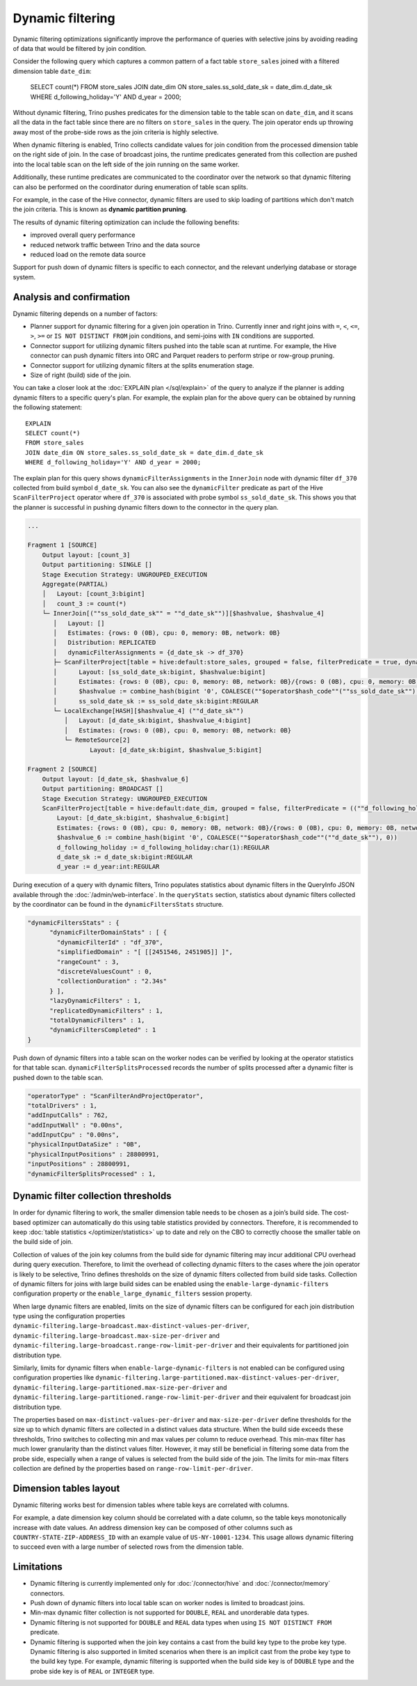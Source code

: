 =================
Dynamic filtering
=================

Dynamic filtering optimizations significantly improve the performance of queries
with selective joins by avoiding reading of data that would be filtered by join condition.

Consider the following query which captures a common pattern of a fact table ``store_sales``
joined with a filtered dimension table ``date_dim``:

    SELECT count(*)
    FROM store_sales
    JOIN date_dim ON store_sales.ss_sold_date_sk = date_dim.d_date_sk
    WHERE d_following_holiday='Y' AND d_year = 2000;

Without dynamic filtering, Trino pushes predicates for the dimension table to the
table scan on ``date_dim``, and it scans all the data in the fact table since there
are no filters on ``store_sales`` in the query. The join operator ends up throwing away
most of the probe-side rows as the join criteria is highly selective.

When dynamic filtering is enabled, Trino collects candidate values for join condition
from the processed dimension table on the right side of join. In the case of broadcast joins,
the runtime predicates generated from this collection are pushed into the local table scan
on the left side of the join running on the same worker.

Additionally, these runtime predicates are communicated to the coordinator over the network
so that dynamic filtering can also be performed on the coordinator during enumeration of
table scan splits.

For example, in the case of the Hive connector, dynamic filters are used
to skip loading of partitions which don't match the join criteria.
This is known as **dynamic partition pruning**.

The results of dynamic filtering optimization can include the following benefits:

* improved overall query performance
* reduced network traffic between Trino and the data source
* reduced load on the remote data source

Support for push down of dynamic filters is specific to each connector,
and the relevant underlying database or storage system.

Analysis and confirmation
-------------------------

Dynamic filtering depends on a number of factors:

* Planner support for dynamic filtering for a given join operation in Trino.
  Currently inner and right joins with ``=``, ``<``, ``<=``, ``>``, ``>=`` or
  ``IS NOT DISTINCT FROM`` join conditions, and
  semi-joins with ``IN`` conditions are supported.
* Connector support for utilizing dynamic filters pushed into the table scan at runtime.
  For example, the Hive connector can push dynamic filters into ORC and Parquet readers
  to perform stripe or row-group pruning.
* Connector support for utilizing dynamic filters at the splits enumeration stage.
* Size of right (build) side of the join.

You can take a closer look at the :doc:`EXPLAIN plan </sql/explain>` of the query
to analyze if the planner is adding dynamic filters to a specific query's plan.
For example, the explain plan for the above query can be obtained by running
the following statement::

    EXPLAIN
    SELECT count(*)
    FROM store_sales
    JOIN date_dim ON store_sales.ss_sold_date_sk = date_dim.d_date_sk
    WHERE d_following_holiday='Y' AND d_year = 2000;

The explain plan for this query shows ``dynamicFilterAssignments`` in the
``InnerJoin`` node with dynamic filter ``df_370`` collected from build symbol ``d_date_sk``.
You can also see the ``dynamicFilter`` predicate as part of the Hive ``ScanFilterProject``
operator where ``df_370`` is associated with probe symbol ``ss_sold_date_sk``.
This shows you that the planner is successful in pushing dynamic filters
down to the connector in the query plan.

.. code-block:: text

    ...

    Fragment 1 [SOURCE]
        Output layout: [count_3]
        Output partitioning: SINGLE []
        Stage Execution Strategy: UNGROUPED_EXECUTION
        Aggregate(PARTIAL)
        │   Layout: [count_3:bigint]
        │   count_3 := count(*)
        └─ InnerJoin[(""ss_sold_date_sk"" = ""d_date_sk"")][$hashvalue, $hashvalue_4]
           │   Layout: []
           │   Estimates: {rows: 0 (0B), cpu: 0, memory: 0B, network: 0B}
           │   Distribution: REPLICATED
           │   dynamicFilterAssignments = {d_date_sk -> df_370}
           ├─ ScanFilterProject[table = hive:default:store_sales, grouped = false, filterPredicate = true, dynamicFilter = {""ss_sold_date_sk"" = #df_370}]
           │      Layout: [ss_sold_date_sk:bigint, $hashvalue:bigint]
           │      Estimates: {rows: 0 (0B), cpu: 0, memory: 0B, network: 0B}/{rows: 0 (0B), cpu: 0, memory: 0B, network: 0B}/{rows: 0 (0B), cpu: 0, memory: 0B, network: 0B}
           │      $hashvalue := combine_hash(bigint '0', COALESCE(""$operator$hash_code""(""ss_sold_date_sk""), 0))
           │      ss_sold_date_sk := ss_sold_date_sk:bigint:REGULAR
           └─ LocalExchange[HASH][$hashvalue_4] (""d_date_sk"")
              │   Layout: [d_date_sk:bigint, $hashvalue_4:bigint]
              │   Estimates: {rows: 0 (0B), cpu: 0, memory: 0B, network: 0B}
              └─ RemoteSource[2]
                     Layout: [d_date_sk:bigint, $hashvalue_5:bigint]

    Fragment 2 [SOURCE]
        Output layout: [d_date_sk, $hashvalue_6]
        Output partitioning: BROADCAST []
        Stage Execution Strategy: UNGROUPED_EXECUTION
        ScanFilterProject[table = hive:default:date_dim, grouped = false, filterPredicate = ((""d_following_holiday"" = CAST('Y' AS char(1))) AND (""d_year"" = 2000))]
            Layout: [d_date_sk:bigint, $hashvalue_6:bigint]
            Estimates: {rows: 0 (0B), cpu: 0, memory: 0B, network: 0B}/{rows: 0 (0B), cpu: 0, memory: 0B, network: 0B}/{rows: 0 (0B), cpu: 0, memory: 0B, network: 0B}
            $hashvalue_6 := combine_hash(bigint '0', COALESCE(""$operator$hash_code""(""d_date_sk""), 0))
            d_following_holiday := d_following_holiday:char(1):REGULAR
            d_date_sk := d_date_sk:bigint:REGULAR
            d_year := d_year:int:REGULAR


During execution of a query with dynamic filters, Trino populates statistics
about dynamic filters in the QueryInfo JSON available through the
:doc:`/admin/web-interface`.
In the ``queryStats`` section, statistics about dynamic filters collected
by the coordinator can be found in the ``dynamicFiltersStats`` structure.

.. code-block:: text

    "dynamicFiltersStats" : {
          "dynamicFilterDomainStats" : [ {
            "dynamicFilterId" : "df_370",
            "simplifiedDomain" : "[ [[2451546, 2451905]] ]",
            "rangeCount" : 3,
            "discreteValuesCount" : 0,
            "collectionDuration" : "2.34s"
          } ],
          "lazyDynamicFilters" : 1,
          "replicatedDynamicFilters" : 1,
          "totalDynamicFilters" : 1,
          "dynamicFiltersCompleted" : 1
    }

Push down of dynamic filters into a table scan on the worker nodes can be
verified by looking at the operator statistics for that table scan.
``dynamicFilterSplitsProcessed`` records the number of splits
processed after a dynamic filter is pushed down to the table scan.

.. code-block:: text

    "operatorType" : "ScanFilterAndProjectOperator",
    "totalDrivers" : 1,
    "addInputCalls" : 762,
    "addInputWall" : "0.00ns",
    "addInputCpu" : "0.00ns",
    "physicalInputDataSize" : "0B",
    "physicalInputPositions" : 28800991,
    "inputPositions" : 28800991,
    "dynamicFilterSplitsProcessed" : 1,

Dynamic filter collection thresholds
------------------------------------

In order for dynamic filtering to work, the smaller dimension table
needs to be chosen as a join’s build side. The cost-based optimizer can automatically
do this using table statistics provided by connectors. Therefore, it is recommended
to keep :doc:`table statistics </optimizer/statistics>` up to date and rely on the
CBO to correctly choose the smaller table on the build side of join.

Collection of values of the join key columns from the build side for
dynamic filtering may incur additional CPU overhead during query execution.
Therefore, to limit the overhead of collecting dynamic filters
to the cases where the join operator is likely to be selective,
Trino defines thresholds on the size of dynamic filters collected from build side tasks.
Collection of dynamic filters for joins with large build sides can be enabled
using the ``enable-large-dynamic-filters`` configuration property or the
``enable_large_dynamic_filters`` session property.

When large dynamic filters are enabled, limits on the size of dynamic filters can
be configured for each join distribution type using the configuration properties
``dynamic-filtering.large-broadcast.max-distinct-values-per-driver``,
``dynamic-filtering.large-broadcast.max-size-per-driver`` and
``dynamic-filtering.large-broadcast.range-row-limit-per-driver`` and their
equivalents for partitioned join distribution type.

Similarly, limits for dynamic filters when ``enable-large-dynamic-filters``
is not enabled can be configured using configuration properties like
``dynamic-filtering.large-partitioned.max-distinct-values-per-driver``,
``dynamic-filtering.large-partitioned.max-size-per-driver`` and
``dynamic-filtering.large-partitioned.range-row-limit-per-driver`` and their
equivalent for broadcast join distribution type.

The properties based on ``max-distinct-values-per-driver`` and ``max-size-per-driver``
define thresholds for the size up to which dynamic filters are collected in a
distinct values data structure. When the build side exceeds these thresholds,
Trino switches to collecting min and max values per column to reduce overhead.
This min-max filter has much lower granularity than the distinct values filter.
However, it may still be beneficial in filtering some data from the probe side,
especially when a range of values is selected from the build side of the join.
The limits for min-max filters collection are defined by the properties
based on ``range-row-limit-per-driver``.

Dimension tables layout
-----------------------

Dynamic filtering works best for dimension tables where
table keys are correlated with columns.

For example, a date dimension key column should be correlated with a date column,
so the table keys monotonically increase with date values.
An address dimension key can be composed of other columns such as
``COUNTRY-STATE-ZIP-ADDRESS_ID`` with an example value of ``US-NY-10001-1234``.
This usage allows dynamic filtering to succeed even with a large number
of selected rows from the dimension table.

Limitations
-----------

* Dynamic filtering is currently implemented only for :doc:`/connector/hive` and :doc:`/connector/memory` connectors.
* Push down of dynamic filters into local table scan on worker nodes is limited to broadcast joins.
* Min-max dynamic filter collection is not supported for ``DOUBLE``, ``REAL`` and unorderable data types.
* Dynamic filtering is not supported for ``DOUBLE`` and ``REAL`` data types when using ``IS NOT DISTINCT FROM`` predicate.
* Dynamic filtering is supported when the join key contains a cast from the build key type to the
  probe key type. Dynamic filtering is also supported in limited scenarios when there is an implicit
  cast from the probe key type to the build key type. For example, dynamic filtering is supported when
  the build side key is of ``DOUBLE`` type and the probe side key is of ``REAL`` or ``INTEGER`` type.
